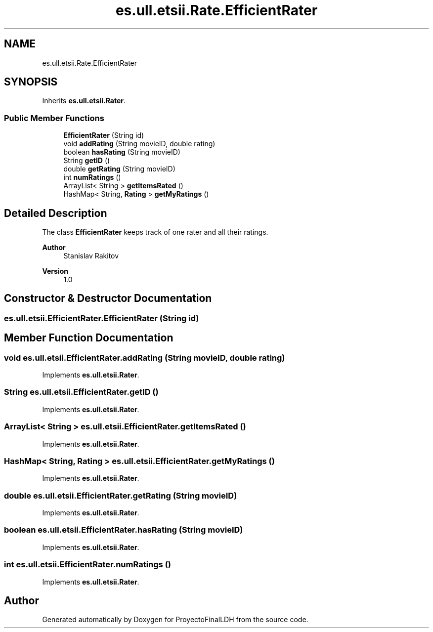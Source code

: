 .TH "es.ull.etsii.Rate.EfficientRater" 3 "Sat Dec 3 2022" "Version 1.0" "ProyectoFinalLDH" \" -*- nroff -*-
.ad l
.nh
.SH NAME
es.ull.etsii.Rate.EfficientRater
.SH SYNOPSIS
.br
.PP
.PP
Inherits \fBes\&.ull\&.etsii\&.Rater\fP\&.
.SS "Public Member Functions"

.in +1c
.ti -1c
.RI "\fBEfficientRater\fP (String id)"
.br
.ti -1c
.RI "void \fBaddRating\fP (String movieID, double rating)"
.br
.ti -1c
.RI "boolean \fBhasRating\fP (String movieID)"
.br
.ti -1c
.RI "String \fBgetID\fP ()"
.br
.ti -1c
.RI "double \fBgetRating\fP (String movieID)"
.br
.ti -1c
.RI "int \fBnumRatings\fP ()"
.br
.ti -1c
.RI "ArrayList< String > \fBgetItemsRated\fP ()"
.br
.ti -1c
.RI "HashMap< String, \fBRating\fP > \fBgetMyRatings\fP ()"
.br
.in -1c
.SH "Detailed Description"
.PP 
The class \fBEfficientRater\fP keeps track of one rater and all their ratings\&.
.PP
\fBAuthor\fP
.RS 4
Stanislav Rakitov 
.RE
.PP
\fBVersion\fP
.RS 4
1\&.0 
.RE
.PP

.SH "Constructor & Destructor Documentation"
.PP 
.SS "es\&.ull\&.etsii\&.EfficientRater\&.EfficientRater (String id)"

.SH "Member Function Documentation"
.PP 
.SS "void es\&.ull\&.etsii\&.EfficientRater\&.addRating (String movieID, double rating)"

.PP
Implements \fBes\&.ull\&.etsii\&.Rater\fP\&.
.SS "String es\&.ull\&.etsii\&.EfficientRater\&.getID ()"

.PP
Implements \fBes\&.ull\&.etsii\&.Rater\fP\&.
.SS "ArrayList< String > es\&.ull\&.etsii\&.EfficientRater\&.getItemsRated ()"

.PP
Implements \fBes\&.ull\&.etsii\&.Rater\fP\&.
.SS "HashMap< String, \fBRating\fP > es\&.ull\&.etsii\&.EfficientRater\&.getMyRatings ()"

.PP
Implements \fBes\&.ull\&.etsii\&.Rater\fP\&.
.SS "double es\&.ull\&.etsii\&.EfficientRater\&.getRating (String movieID)"

.PP
Implements \fBes\&.ull\&.etsii\&.Rater\fP\&.
.SS "boolean es\&.ull\&.etsii\&.EfficientRater\&.hasRating (String movieID)"

.PP
Implements \fBes\&.ull\&.etsii\&.Rater\fP\&.
.SS "int es\&.ull\&.etsii\&.EfficientRater\&.numRatings ()"

.PP
Implements \fBes\&.ull\&.etsii\&.Rater\fP\&.

.SH "Author"
.PP 
Generated automatically by Doxygen for ProyectoFinalLDH from the source code\&.
